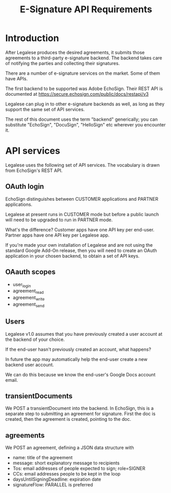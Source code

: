 #+TITLE: E-Signature API Requirements

* Introduction
After Legalese produces the desired agreements, it submits those agreements to a third-party e-signature backend. The backend takes care of notifying the parties and collecting their signatures.

There are a number of e-signature services on the market. Some of them have APIs.

The first backend to be supported was Adobe EchoSign. Their REST API is documented at https://secure.echosign.com/public/docs/restapi/v3

Legalese can plug in to other e-signature backends as well, as long as they support the same set of API services.

The rest of this document uses the term "backend" generically; you can substitute "EchoSign", "DocuSign", "HelloSign" etc wherever you encounter it.

* API services

Legalese uses the following set of API services. The vocabulary is drawn from EchoSign's REST API.

** OAuth login

EchoSign distinguishes between CUSTOMER applications and PARTNER applications.

Legalese at present runs in CUSTOMER mode but before a public launch will need to be upgraded to run in PARTNER mode.

What's the difference? Customer apps have one API key per end-user. Partner apps have one API key per Legalese app.

If you're made your own installation of Legalese and are not using the standard Google Add-On release, then you will need to create an OAuth application in your chosen backend, to obtain a set of API keys.

** OAauth scopes

- user_login
- agreement_read
- agreement_write
- agreement_send

** Users

Legalese v1.0 assumes that you have previously created a user account at the backend of your choice.

If the end-user hasn't previously created an account, what happens?

In future the app may automatically help the end-user create a new backend user account.

We can do this because we know the end-user's Google Docs account email.

** transientDocuments

We POST a transientDocument into the backend. In EchoSign, this is a separate step to submitting an agreement for signature. First the doc is created, then the agreement is created, pointing to the doc.

** agreements

We POST an agreement, defining a JSON data structure with
- name: title of the agreement
- message: short explanatory message to recipients
- Tos: email addresses of people expected to sign; role=SIGNER
- CCs: email addresses people to be kept in the loop
- daysUntilSigningDeadline: expiration date
- signatureFlow: PARALLEL is preferred

** 
